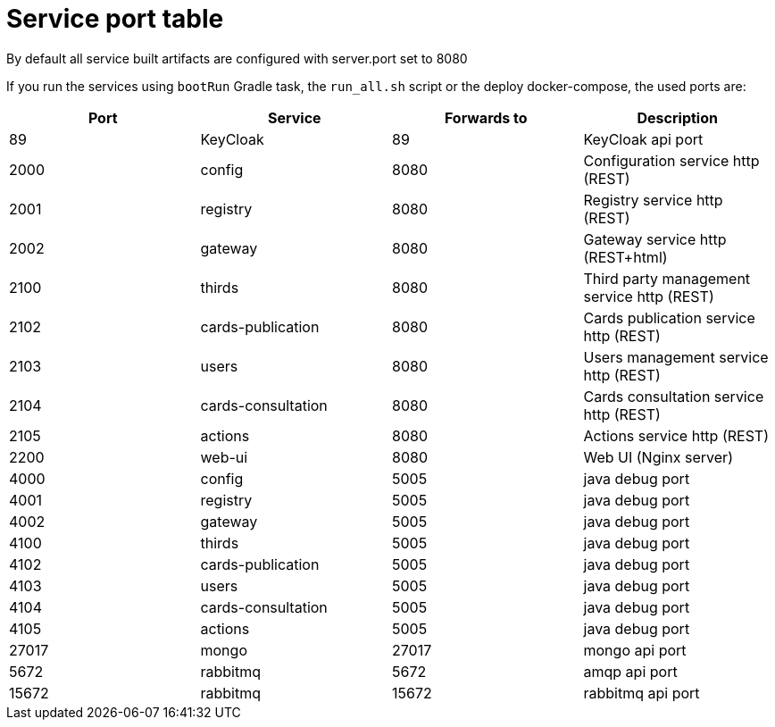 // Copyright (c) 2020, RTE (http://www.rte-france.com)
//
// This Source Code Form is subject to the terms of the Mozilla Public
// License, v. 2.0. If a copy of the MPL was not distributed with this
// file, You can obtain one at http://mozilla.org/MPL/2.0/.

:imagesdir: ../images

= Service port table

//TODO Check that it is correct and up to date

By default all service built artifacts are configured with server.port set
to 8080

If you run the services using `bootRun` Gradle task, the `run_all.sh` script or the deploy docker-compose,
the used ports are:

|===
|Port |Service |Forwards to |Description

|89 |KeyCloak |89 |KeyCloak api port
|2000 |config |8080 |Configuration service http (REST)
|2001 |registry |8080 |Registry service http (REST)
|2002 |gateway |8080 |Gateway service http (REST+html)
|2100 |thirds |8080 |Third party management service http (REST)
|2102 |cards-publication |8080 |Cards publication service http (REST)
|2103 |users |8080 |Users management service http (REST)
|2104 |cards-consultation |8080 |Cards consultation service http (REST)
|2105 |actions |8080 |Actions service http (REST)
|2200 |web-ui |8080 |Web UI (Nginx server)
|4000 |config |5005 |java debug port
|4001 |registry |5005 |java debug port
|4002 |gateway |5005 |java debug port
|4100 |thirds |5005 |java debug port
|4102 |cards-publication |5005 |java debug port
|4103 |users |5005 |java debug port
|4104 |cards-consultation |5005 |java debug port
|4105 |actions |5005 |java debug port
|27017 |mongo |27017 |mongo api port
|5672 |rabbitmq |5672 |amqp api port
|15672 |rabbitmq |15672 |rabbitmq api port
|===
